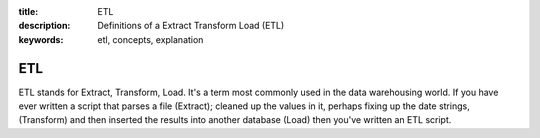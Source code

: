 :title: ETL
:description: Definitions of a Extract Transform Load (ETL)
:keywords: etl, concepts, explanation

.. _etl_def:

ETL
=========

ETL stands for Extract, Transform, Load. It's a term most
commonly used in the data warehousing world. If you have
ever written a script that parses a file (Extract); cleaned
up the values in it, perhaps fixing up the date strings, (Transform)
and then inserted the results into another database (Load) then
you've written an ETL script.
